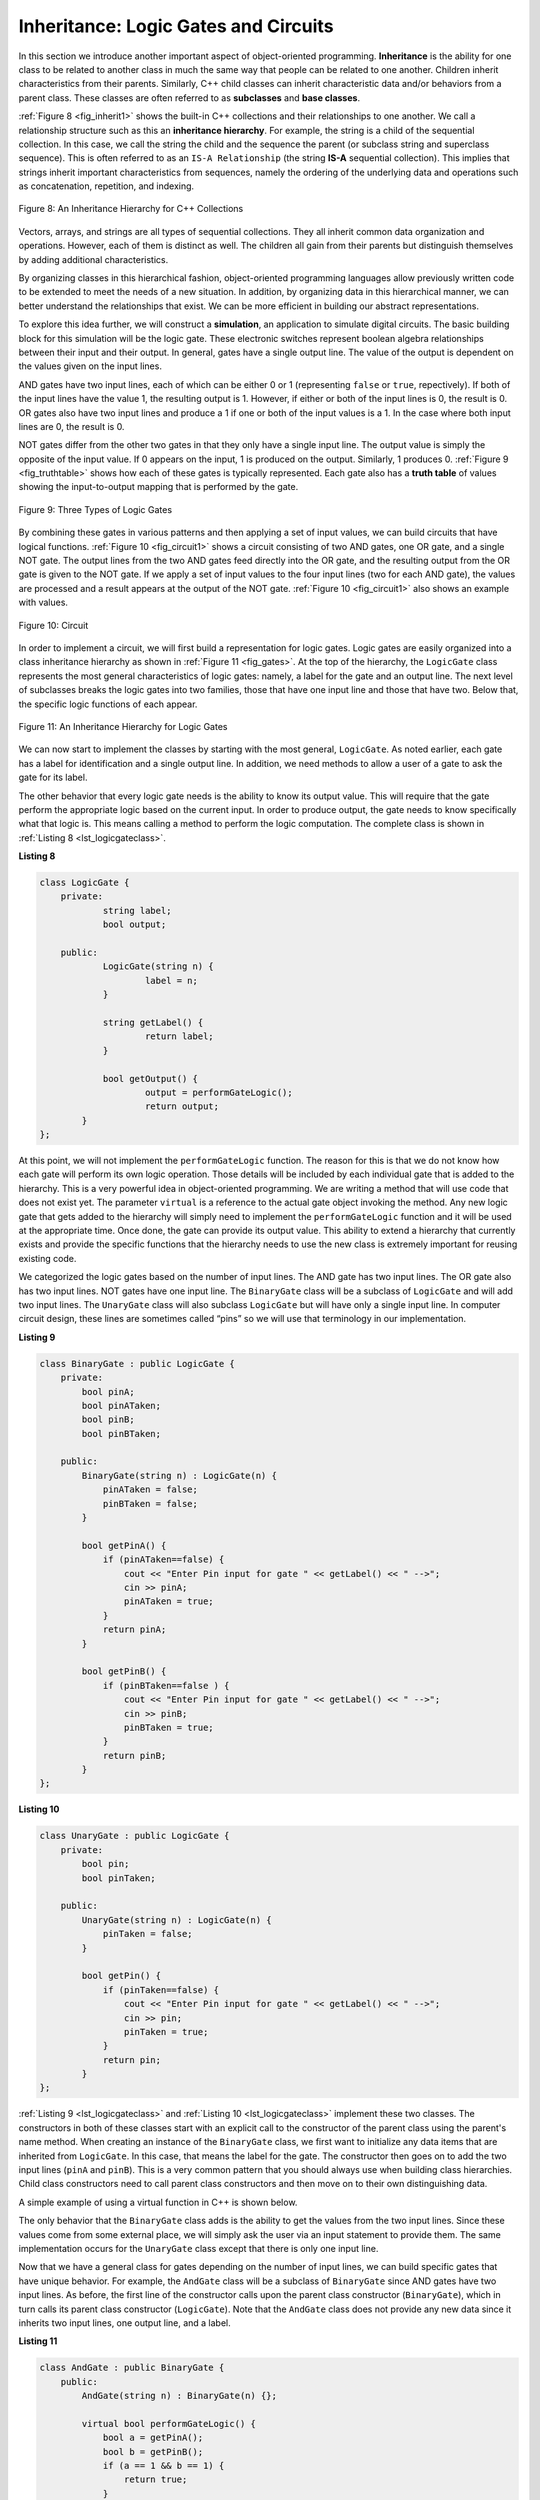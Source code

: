 ..  Copyright (C)  Brad Miller, David Ranum, and Jan Pearce
    This work is licensed under the Creative Commons Attribution-NonCommercial-ShareAlike 4.0 International License. To view a copy of this license, visit http://creativecommons.org/licenses/by-nc-sa/4.0/.


Inheritance: Logic Gates and Circuits
^^^^^^^^^^^^^^^^^^^^^^^^^^^^^^^^^^^^^

In this section we introduce another important aspect of
object-oriented programming. **Inheritance** is the ability for one
class to be related to another class in much the same way that people
can be related to one another. Children inherit characteristics from
their parents. Similarly, C++ child classes can inherit
characteristic data and/or behaviors from a parent class. These classes are
often referred to as **subclasses** and **base classes**.

:ref:`Figure 8 <fig_inherit1>` shows the built-in C++ collections and their
relationships to one another. We call a relationship structure such as
this an **inheritance hierarchy**. For example, the string is a child of
the sequential collection. In this case, we call the string the child and
the sequence the parent (or subclass string and superclass sequence). This
is often referred to as an ``IS-A Relationship`` (the string **IS-A**
sequential collection). This implies that strings inherit important
characteristics from sequences, namely the ordering of the underlying
data and operations such as concatenation, repetition, and indexing.

.. _fig_inherit1:

.. figure::  Figures/inheritance1.png
   :align: center

   Figure 8: An Inheritance Hierarchy for C++ Collections


Vectors, arrays, and strings are all types of sequential collections. They
all inherit common data organization and operations. However, each of
them is distinct as well. The children all gain from their parents
but distinguish themselves by adding additional characteristics.

By organizing classes in this hierarchical fashion, object-oriented
programming languages allow previously written code to be extended to
meet the needs of a new situation. In addition, by organizing data in
this hierarchical manner, we can better understand the relationships
that exist. We can be more efficient in building our abstract
representations.

To explore this idea further, we will construct a **simulation**, an
application to simulate digital circuits. The basic building block for
this simulation will be the logic gate. These electronic switches
represent boolean algebra relationships between their input and their
output. In general, gates have a single output line. The value of the
output is dependent on the values given on the input lines.

AND gates have two input lines, each of which can be either 0 or 1
(representing ``false`` or ``true``, repectively). If both of the input
lines have the value 1, the resulting output is 1. However, if either or
both of the input lines is 0, the result is 0. OR gates also have two
input lines and produce a 1 if one or both of the input values is a 1.
In the case where both input lines are 0, the result is 0.

NOT gates differ from the other two gates in that they only have a
single input line. The output value is simply the opposite of the input
value. If 0 appears on the input, 1 is produced on the output.
Similarly, 1 produces 0. :ref:`Figure 9 <fig_truthtable>` shows how each of these
gates is typically represented. Each gate also has a **truth table** of
values showing the input-to-output mapping that is performed by the
gate.

.. _fig_truthtable:

.. figure:: Figures/truthtable.png
   :align: center

   Figure 9: Three Types of Logic Gates

By combining these gates in various patterns and then applying a set of
input values, we can build circuits that have logical functions.
:ref:`Figure 10 <fig_circuit1>` shows a circuit consisting of two AND gates, one OR
gate, and a single NOT gate. The output lines from the two AND gates
feed directly into the OR gate, and the resulting output from the OR
gate is given to the NOT gate. If we apply a set of input values to the
four input lines (two for each AND gate), the values are processed and a
result appears at the output of the NOT gate. :ref:`Figure 10 <fig_circuit1>` also
shows an example with values.

.. _fig_circuit1:

.. figure:: Figures/circuit1.png
   :align: center

   Figure 10: Circuit

In order to implement a circuit, we will first build a representation
for logic gates. Logic gates are easily organized into a class
inheritance hierarchy as shown in :ref:`Figure 11 <fig_gates>`. At the top of the
hierarchy, the ``LogicGate`` class represents the most general
characteristics of logic gates: namely, a label for the gate and an
output line. The next level of subclasses breaks the logic gates into
two families, those that have one input line and those that have two.
Below that, the specific logic functions of each appear.

.. _fig_gates:

.. figure:: Figures/gates.png
   :align: center

   Figure 11: An Inheritance Hierarchy for Logic Gates

We can now start to implement the classes by starting with the most
general, ``LogicGate``. As noted earlier, each gate has a label for
identification and a single output line. In addition, we need methods to
allow a user of a gate to ask the gate for its label.

The other behavior that every logic gate needs is the ability to know
its output value. This will require that the gate perform the
appropriate logic based on the current input. In order to produce
output, the gate needs to know specifically what that logic is. This
means calling a method to perform the logic computation. The complete
class is shown in :ref:`Listing 8 <lst_logicgateclass>`.

.. _lst_logicgateclass:

**Listing 8**

.. sourcecode:: cpp

    class LogicGate {
        private:
          	string label;
          	bool output;

        public:
        	LogicGate(string n) {
          		label = n;
        	}

        	string getLabel() {
          		return label;
        	}

        	bool getOutput() {
          		output = performGateLogic();
          		return output;
    	    }
    };

At this point, we will not implement the ``performGateLogic`` function.
The reason for this is that we do not know how each gate will perform
its own logic operation. Those details will be included by each
individual gate that is added to the hierarchy. This is a very powerful
idea in object-oriented programming. We are writing a method that will
use code that does not exist yet. The parameter ``virtual`` is a reference
to the actual gate object invoking the method. Any new logic gate that
gets added to the hierarchy will simply need to implement the
``performGateLogic`` function and it will be used at the appropriate
time. Once done, the gate can provide its output value. This ability to
extend a hierarchy that currently exists and provide the specific
functions that the hierarchy needs to use the new class is extremely
important for reusing existing code.

We categorized the logic gates based on the number of input lines. The
AND gate has two input lines. The OR gate also has two input lines. NOT
gates have one input line. The ``BinaryGate`` class will be a subclass
of ``LogicGate`` and will add two input lines. The ``UnaryGate`` class
will also subclass ``LogicGate`` but will have only a single input line.
In computer circuit design, these lines are sometimes called “pins” so
we will use that terminology in our implementation.

.. _lst_binarygateclass:

**Listing 9**

.. sourcecode:: cpp

    class BinaryGate : public LogicGate {
        private:
            bool pinA;
            bool pinATaken;
            bool pinB;
            bool pinBTaken;

        public:
            BinaryGate(string n) : LogicGate(n) {
                pinATaken = false;
                pinBTaken = false;
            }

            bool getPinA() {
                if (pinATaken==false) {
                    cout << "Enter Pin input for gate " << getLabel() << " -->";
                    cin >> pinA;
                    pinATaken = true;
                }
                return pinA;
            }

            bool getPinB() {
                if (pinBTaken==false ) {
                    cout << "Enter Pin input for gate " << getLabel() << " -->";
                    cin >> pinB;
                    pinBTaken = true;
                }
                return pinB;
            }
    };

.. _lst_unarygateclass:

**Listing 10**

.. sourcecode:: cpp

    class UnaryGate : public LogicGate {
        private:
            bool pin;
            bool pinTaken;

        public:
            UnaryGate(string n) : LogicGate(n) {
                pinTaken = false;
            }

            bool getPin() {
                if (pinTaken==false) {
                    cout << "Enter Pin input for gate " << getLabel() << " -->";
                    cin >> pin;
                    pinTaken = true;
                }
                return pin;
            }
    };



:ref:`Listing 9 <lst_logicgateclass>` and :ref:`Listing 10 <lst_logicgateclass>` implement these two
classes. The constructors in both of these classes start with an
explicit call to the constructor of the parent class using the parent's name
method. When creating an instance of the ``BinaryGate`` class, we
first want to initialize any data items that are inherited from
``LogicGate``. In this case, that means the label for the gate. The
constructor then goes on to add the two input lines (``pinA`` and
``pinB``). This is a very common pattern that you should always use when
building class hierarchies. Child class constructors need to call parent
class constructors and then move on to their own distinguishing data.

A simple example of using a virtual function in C++ is shown below.

.. activecode:: virtualfunction
  :language: cpp
  :caption: Using a virtual function with inheritence

  #include <iostream>
  using namespace std;

  class Base {
      public:
      virtual void printType() {
          subfunction();
          cout << "I'm inherited!" << endl << endl;
      };

      virtual void subfunction() {};
  };

  class SubFirst : public Base {
      virtual void subfunction() {
          cout << "I'm one type of sub-class!" << endl;
      }
  };

  class SubSecond : public Base {
      virtual void subfunction() {
          cout << "I'm another type of sub class!" << endl;
      }
  };

  int main() {
      SubFirst first;
      first.printType();

      SubSecond second;
      second.printType();

      return 0;
  }

The only behavior that the ``BinaryGate`` class adds is the ability to
get the values from the two input lines. Since these values come from
some external place, we will simply ask the user via an input statement
to provide them. The same implementation occurs for the ``UnaryGate``
class except that there is only one input line.

Now that we have a general class for gates depending on the number of
input lines, we can build specific gates that have unique behavior. For
example, the ``AndGate`` class will be a subclass of ``BinaryGate``
since AND gates have two input lines. As before, the first line of the
constructor calls upon the parent class constructor (``BinaryGate``),
which in turn calls its parent class constructor (``LogicGate``). Note
that the ``AndGate`` class does not provide any new data since it
inherits two input lines, one output line, and a label.

.. _lst_andgateclass:

**Listing 11**

.. sourcecode:: cpp

    class AndGate : public BinaryGate {
        public:
            AndGate(string n) : BinaryGate(n) {};

            virtual bool performGateLogic() {
                bool a = getPinA();
                bool b = getPinB();
                if (a == 1 && b == 1) {
                    return true;
                }
                else {
                    return false;
                }
            }
    };


The only thing ``AndGate`` needs to add is the specific behavior that
performs the boolean operation that was described earlier. This is the
place where we can provide the ``performGateLogic`` method. For an AND
gate, this method first must get the two input values and then only
return 1 if both input values are 1. The complete class is shown in
:ref:`Listing 11 <lst_andgateclass>`.

We can show the ``AndGate`` class in action by creating an instance and
asking it to compute its output. The following session shows an
``AndGate`` object, ``g1``, that has an internal label ``"G1"``. When we
invoke the ``getOutput`` method, the object must first call its
``performGateLogic`` method which in turn queries the two input lines.
Once the values are provided, the correct output is shown.

::

   >>> AndGate g1("G1")
   >>> g1.getOutput()
   Enter Pin A input for gate G1-->1
   Enter Pin B input for gate G1-->0
   0


The same development can be done for OR gates and NOT gates. The
``OrGate`` class will also be a subclass of ``BinaryGate`` and the
``NotGate`` class will extend the ``UnaryGate`` class. Both of these
classes will need to provide their own ``performGateLogic`` functions,
as this is their specific behavior.

We can use a single gate by first constructing an instance of one of the
gate classes and then asking the gate for its output (which will in turn
need inputs to be provided). For example:

::

    >>> OrGate g2("G2")
    >>> g2.getOutput()
    Enter Pin A input for gate G2-->1
    Enter Pin B input for gate G2-->1
    1
    >>> g2.getOutput()
    Enter Pin A input for gate G2-->0
    Enter Pin B input for gate G2-->0
    0
    >>> NotGate g3("G3")
    >>> g3.getOutput()
    Enter Pin input for gate G3-->0
    1

Now that we have the basic gates working, we can turn our attention to
building circuits. In order to create a circuit, we need to connect
gates together, the output of one flowing into the input of another. To
do this, we will implement a new class called ``Connector``.

The ``Connector`` class will not reside in the gate hierarchy. It will,
however, use the gate hierarchy in that each connector will have two
gates, one on either end (see :ref:`Figure 12 <fig_connector>`). This relationship is
very important in object-oriented programming. It is called the **HAS-A
Relationship**. Recall earlier that we used the phrase “IS-A
Relationship” to say that a child class is related to a parent class,
for example ``UnaryGate`` IS-A ``LogicGate``.

.. _fig_connector:

.. figure:: Figures/connector.png
   :align: center

   Figure 12: A Connector Connects the Output of One Gate to the Input of Another

Now, with the ``Connector`` class, we say that a ``Connector`` HAS-A
``LogicGate`` meaning that connectors will have instances of the
``LogicGate`` class within them but are not part of the hierarchy. When
designing classes, it is very important to distinguish between those
that have the IS-A relationship (which requires inheritance) and those
that have HAS-A relationships (with no inheritance).

:ref:`Listing 12 <lst_Connectorclass>` shows the ``Connector`` class. The two gate
instances within each connector object will be referred to as the
``fromgate`` and the ``togate``, recognizing that data values will
“flow” from the output of one gate into an input line of the next. The
call to ``setNextPin`` is very important for making connections (see
:ref:`Listing 13 <lst_setpin>`). We need to add this method to our gate classes so
that each ``togate`` can choose the proper input line for the
connection.

.. _lst_Connectorclass:

**Listing 12**

.. sourcecode:: cpp

    class Connector {
        private:
        	LogicGate *fromgate;
        	LogicGate *togate;

        public:
        	Connector(LogicGate *fgate, LogicGate *tgate) {
        		fromgate = fgate;
        		togate = tgate;
        		tgate->setNextPin(fromgate->getOutput());
        	}

        	LogicGate *getFrom() {
        		return fromgate;
        	}

        	LogicGate *getTo() {
        		return togate;
        	}
    };

In the ``BinaryGate`` class, for gates with two possible input lines,
the connector must be connected to only one line. If both of them are
available, we will choose ``pinA`` by default. If ``pinA`` is already
connected, then we will choose ``pinB``. It is not possible to connect
to a gate with no available input lines.

.. _lst_setpin:

**Listing 13**

.. sourcecode:: cpp

    virtual void setNextPin(bool source) {
        if (pinATaken == false) {
            pinA = source;
            pinATaken=true;
            return;
        }
        else if (pinBTaken == false) {
            pinB = source;
            pinBTaken=true;
            return;
        }
        else {
            cout << "ERROR: ALL PINS TAKEN" << endl;
        }
    }

Now it is possible to get input from two places: externally, as before,
and from the output of a gate that is connected to that input line. This
requires a change to the ``getPinA`` and ``getPinB`` methods (see
:ref:`Listing 14 <lst_newgetpin>`). If the input line is not connected to anything
(``None``), then ask the user externally as before. However, if there is
a connection, the connection is accessed and ``fromgate``’s output value
is retrieved. This in turn causes that gate to process its logic. This
continues until all input is available and the final output value
becomes the required input for the gate in question. In a sense, the
circuit works backwards to find the input necessary to finally produce
output.

.. _lst_newgetpin:

**Listing 14**

.. sourcecode:: cpp

    bool getPinA() {
        if (pinATaken==false) {
            cout << "Enter Pin input for gate " << getLabel() << " -->";
            cin >> pinA;
            pinATaken = true;
        }
        return pinA;
    }

The following fragment constructs the circuit shown earlier in the
section:

::

    AndGate g1("AND1");
  	AndGate g2("AND2");
  	OrGate g3("OR3");
  	NotGate g4("NOT4");
  	Connector c1(&g1, &g2);
  	Connector c2(&g2, &g3);
  	Connector c3(&g3, &g4);

The outputs from the two AND gates (``g1`` and ``g2``) are connected to
the OR gate (``g3``) and that output is connected to the NOT gate
(``g4``). The output from the NOT gate is the output of the entire
circuit. For example:

::

    >>> g4.getOutput()
    Pin A input for gate G1-->0
    Pin B input for gate G1-->1
    Pin A input for gate G2-->1
    Pin B input for gate G2-->1
    0

Try it yourself using ActiveCode 4.

.. activecode:: complete_cuircuit
    :language: cpp
    :caption: The Complete Circuit Program.

    #include <iostream>
    #include <string>
    using namespace std;

    class LogicGate {
        private:
        	string label;
        	bool output;

        public:
        	LogicGate(string n) {
        		label = n;
        	}

        	string getLabel() {
        		return label;
        	}

        	bool getOutput() {
        		output = performGateLogic();
        		return output;
        	}

        	virtual bool performGateLogic() {
                cout << "ERROR! performGateLogic BASE" << endl;
                return false;
            };

        	virtual void setNextPin(bool source) {
                cout << "ERROR! setNextPin BASE" << endl;
            };
    };

    class BinaryGate : public LogicGate {
        private:
        	bool pinA;
        	bool pinATaken;
        	bool pinB;
        	bool pinBTaken;

        public:
        	BinaryGate(string n) : LogicGate(n) {
        		pinATaken = false;
        		pinBTaken = false;
        	}

        	bool getPinA() {
        	    if (pinATaken==false) {
            		cout << "Enter Pin A input for gate " << getLabel() << " -->";
            		cin >> pinA;
            		pinATaken = true;
        	    }
        		return pinA;
        	}

        	bool getPinB() {
                if (pinBTaken==false ) {
            		cout << "Enter Pin B input for gate " << getLabel() << " -->";
            		cin >> pinB;
            		pinBTaken = true;
                }
        		return pinB;
        	}

        	virtual void setNextPin(bool source) {
        		if (pinATaken == false) {
        			pinA = source;
        			this->pinATaken=true;
        		}
        		else if (pinBTaken == false) {
        			pinB = source;
        			this->pinBTaken=true;
        		}
        	}
    };

    class UnaryGate : public LogicGate {
        private:
        	bool pin;
        	bool pinTaken;

        public:
        	UnaryGate(string n) : LogicGate(n) {
        		pinTaken = false;
        	}

        	bool getPin() {
        	    if (pinTaken==false) {
            		cout << "Enter Pin input for gate " << getLabel() << " -->";
            		cin >> pin;
            		pinTaken = true;
        	    }
        		return pin;
        	}

        	virtual void setNextPin(bool source) {
        		if (pinTaken == false) {
        			pin = source;
        			pinTaken=true;
        		}
        		else {
        			return;
        		}
        	}
    };

    class AndGate : public BinaryGate {
        public:
        	AndGate(string n) : BinaryGate(n) {};

        	virtual bool performGateLogic() {
        		bool a = getPinA();
        		bool b = getPinB();
        		if (a == 1 && b == 1) {
        			return true;
        		}
        		else {
        			return false;
        		}
        	}
    };

    class OrGate : public BinaryGate {
        public:
        	OrGate(string n) : BinaryGate(n) {};

        	virtual bool performGateLogic() {
        		bool a = getPinA();
        		bool b = getPinB();
        		if (a == 1 || b == 1) {
        			return true;
        		}
        		else {
        			return false;
        		}
        	}
    };

    class NotGate : public UnaryGate {
        public:
        	NotGate(string n) : UnaryGate(n) {};

        	virtual bool performGateLogic() {
        		if (getPin()) {
        			return false;
        		}
        		else {
        			return true;
        		}
        	}
    };

    class Connector {
        private:
        	LogicGate *fromgate;
        	LogicGate *togate;

        public:
        	Connector(LogicGate *fgate, LogicGate *tgate) {
        		fromgate = fgate;
        		togate = tgate;
        		tgate->setNextPin(fromgate->getOutput());
        	}

        	LogicGate *getFrom() {
        		return fromgate;
        	}

        	LogicGate *getTo() {
        		return togate;
        	}
    };

    int main() {
    	AndGate g1("AND1");
    	AndGate g2("AND2");
    	OrGate g3("OR3");
    	NotGate g4("NOT4");

        // The inputs can be changed here!
        g1.setNextPin(1);
        g1.setNextPin(0);
        g2.setNextPin(1);
        g2.setNextPin(0);

    	Connector c1(&g1, &g3);
    	Connector c2(&g2, &g3);
    	Connector c3(&g3, &g4);

    	cout << g4.getOutput();

    	return 0;
    }


.. admonition:: Self  Check Challenge

    One of the fundamental building blocks of a computer is something called a flip flop.  It's not something that computer science professors wear on their feet, but rather a kind of circuit that is stable and stores the last piece of data that was put on it.  A simple flip-flop can be made from two NOR gates that are tied together as in the following diagram. See if you can implement this.

    .. image:: Figures/flipflop.png

    Note if the initial inputs to Reset and Set are both 0 then the output of the flip-flop is 0.  But if the Set input is toggled to 1 then the output becomes 1.  The great thing is that when the set input goes to 0 the output stays 1, until the reset input is toggled to 1 which resets the output of the circuit back to zero.
